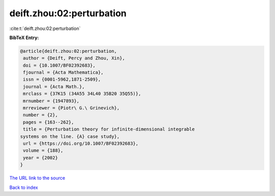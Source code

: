 deift.zhou:02:perturbation
==========================

:cite:t:`deift.zhou:02:perturbation`

**BibTeX Entry:**

.. code-block:: bibtex

   @article{deift.zhou:02:perturbation,
    author = {Deift, Percy and Zhou, Xin},
    doi = {10.1007/BF02392683},
    fjournal = {Acta Mathematica},
    issn = {0001-5962,1871-2509},
    journal = {Acta Math.},
    mrclass = {37K15 (34A55 34L40 35B20 35Q55)},
    mrnumber = {1947893},
    mrreviewer = {Piotr\ G.\ Grinevich},
    number = {2},
    pages = {163--262},
    title = {Perturbation theory for infinite-dimensional integrable
   systems on the line. {A} case study},
    url = {https://doi.org/10.1007/BF02392683},
    volume = {188},
    year = {2002}
   }
`The URL link to the source <ttps://doi.org/10.1007/BF02392683}>`_


`Back to index <../By-Cite-Keys.html>`_
